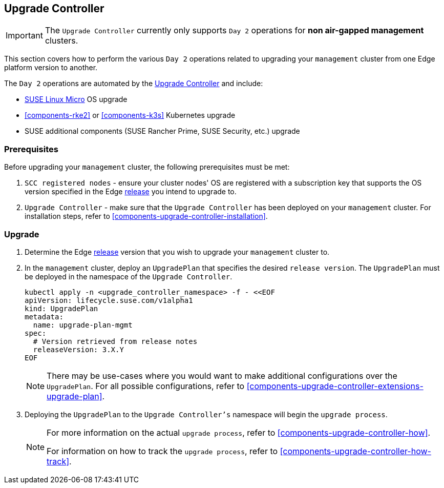 [#{cluster-type}-day2-upgrade-controller]
== Upgrade Controller
:revdate: 2025-01-16
:page-revdate: {revdate}
:experimental:

ifdef::env-github[]
:imagesdir: ../images/
:tip-caption: :bulb:
:note-caption: :information_source:
:important-caption: :heavy_exclamation_mark:
:caution-caption: :fire:
:warning-caption: :warning:
endif::[]

[IMPORTANT]
====
The `Upgrade Controller` currently only supports `Day 2` operations for *non air-gapped management* clusters.
====

This section covers how to perform the various `Day 2` operations related to upgrading your `management` cluster from one Edge platform version to another.

The `Day 2` operations are automated by the <<components-upgrade-controller, Upgrade Controller>> and include:

* <<components-slmicro, SUSE Linux Micro>> OS upgrade

* <<components-rke2>> or <<components-k3s>> Kubernetes upgrade

* SUSE additional components (SUSE Rancher Prime, SUSE Security, etc.) upgrade

=== Prerequisites

Before upgrading your `management` cluster, the following prerequisites must be met:

. `SCC registered nodes` - ensure your cluster nodes' OS are registered with a subscription key that supports the OS version specified in the Edge <<release-notes,release>> you intend to upgrade to.

. `Upgrade Controller` - make sure that the `Upgrade Controller` has been deployed on your `management` cluster. For installation steps, refer to <<components-upgrade-controller-installation>>.

=== Upgrade

. Determine the Edge <<release-notes,release>> version that you wish to upgrade your `management` cluster to.

. In the `management` cluster, deploy an `UpgradePlan` that specifies the desired `release version`. The `UpgradePlan` must be deployed in the namespace of the `Upgrade Controller`.
+
[,bash]
----
kubectl apply -n <upgrade_controller_namespace> -f - <<EOF
apiVersion: lifecycle.suse.com/v1alpha1
kind: UpgradePlan
metadata:
  name: upgrade-plan-mgmt
spec:
  # Version retrieved from release notes
  releaseVersion: 3.X.Y
EOF
----
+
[NOTE]
====
There may be use-cases where you would want to make additional configurations over the `UpgradePlan`. For all possible configurations, refer to <<components-upgrade-controller-extensions-upgrade-plan>>.
====

. Deploying the `UpgradePlan` to the `Upgrade Controller's` namespace will begin the `upgrade process`.
+
[NOTE]
====
For more information on the actual `upgrade process`, refer to <<components-upgrade-controller-how>>.

For information on how to track the `upgrade process`, refer to <<components-upgrade-controller-how-track>>.
====
